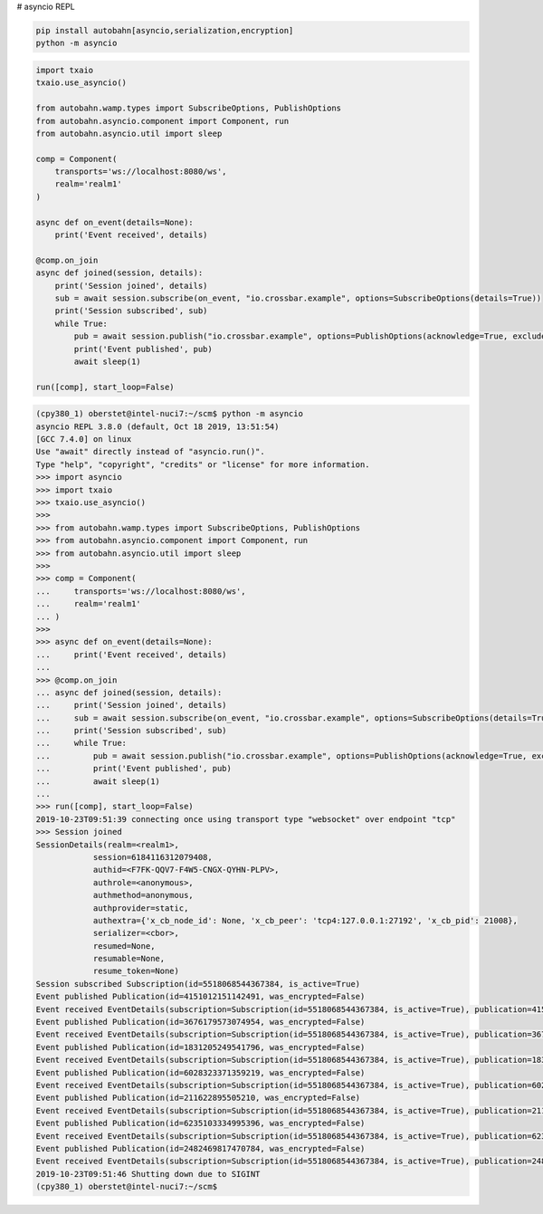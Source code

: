 # asyncio REPL

.. code-block:: console

    pip install autobahn[asyncio,serialization,encryption]
    python -m asyncio


.. code-block:: python

    import txaio
    txaio.use_asyncio()

    from autobahn.wamp.types import SubscribeOptions, PublishOptions
    from autobahn.asyncio.component import Component, run
    from autobahn.asyncio.util import sleep

    comp = Component(
        transports='ws://localhost:8080/ws',
        realm='realm1'
    )

    async def on_event(details=None):
        print('Event received', details)

    @comp.on_join
    async def joined(session, details):
        print('Session joined', details)
        sub = await session.subscribe(on_event, "io.crossbar.example", options=SubscribeOptions(details=True))
        print('Session subscribed', sub)
        while True:
            pub = await session.publish("io.crossbar.example", options=PublishOptions(acknowledge=True, exclude_me=False))
            print('Event published', pub)
            await sleep(1)

    run([comp], start_loop=False)


.. code-block:: console

    (cpy380_1) oberstet@intel-nuci7:~/scm$ python -m asyncio
    asyncio REPL 3.8.0 (default, Oct 18 2019, 13:51:54)
    [GCC 7.4.0] on linux
    Use "await" directly instead of "asyncio.run()".
    Type "help", "copyright", "credits" or "license" for more information.
    >>> import asyncio
    >>> import txaio
    >>> txaio.use_asyncio()
    >>>
    >>> from autobahn.wamp.types import SubscribeOptions, PublishOptions
    >>> from autobahn.asyncio.component import Component, run
    >>> from autobahn.asyncio.util import sleep
    >>>
    >>> comp = Component(
    ...     transports='ws://localhost:8080/ws',
    ...     realm='realm1'
    ... )
    >>>
    >>> async def on_event(details=None):
    ...     print('Event received', details)
    ...
    >>> @comp.on_join
    ... async def joined(session, details):
    ...     print('Session joined', details)
    ...     sub = await session.subscribe(on_event, "io.crossbar.example", options=SubscribeOptions(details=True))
    ...     print('Session subscribed', sub)
    ...     while True:
    ...         pub = await session.publish("io.crossbar.example", options=PublishOptions(acknowledge=True, exclude_me=False))
    ...         print('Event published', pub)
    ...         await sleep(1)
    ...
    >>> run([comp], start_loop=False)
    2019-10-23T09:51:39 connecting once using transport type "websocket" over endpoint "tcp"
    >>> Session joined
    SessionDetails(realm=<realm1>,
                session=6184116312079408,
                authid=<F7FK-QQV7-F4W5-CNGX-QYHN-PLPV>,
                authrole=<anonymous>,
                authmethod=anonymous,
                authprovider=static,
                authextra={'x_cb_node_id': None, 'x_cb_peer': 'tcp4:127.0.0.1:27192', 'x_cb_pid': 21008},
                serializer=<cbor>,
                resumed=None,
                resumable=None,
                resume_token=None)
    Session subscribed Subscription(id=5518068544367384, is_active=True)
    Event published Publication(id=4151012151142491, was_encrypted=False)
    Event received EventDetails(subscription=Subscription(id=5518068544367384, is_active=True), publication=4151012151142491, publisher=None, publisher_authid=None, publisher_authrole=None, topic=<io.crossbar.example>, retained=None, enc_algo=None, forward_for=None)
    Event published Publication(id=3676179573074954, was_encrypted=False)
    Event received EventDetails(subscription=Subscription(id=5518068544367384, is_active=True), publication=3676179573074954, publisher=None, publisher_authid=None, publisher_authrole=None, topic=<io.crossbar.example>, retained=None, enc_algo=None, forward_for=None)
    Event published Publication(id=1831205249541796, was_encrypted=False)
    Event received EventDetails(subscription=Subscription(id=5518068544367384, is_active=True), publication=1831205249541796, publisher=None, publisher_authid=None, publisher_authrole=None, topic=<io.crossbar.example>, retained=None, enc_algo=None, forward_for=None)
    Event published Publication(id=6028323371359219, was_encrypted=False)
    Event received EventDetails(subscription=Subscription(id=5518068544367384, is_active=True), publication=6028323371359219, publisher=None, publisher_authid=None, publisher_authrole=None, topic=<io.crossbar.example>, retained=None, enc_algo=None, forward_for=None)
    Event published Publication(id=211622895505210, was_encrypted=False)
    Event received EventDetails(subscription=Subscription(id=5518068544367384, is_active=True), publication=211622895505210, publisher=None, publisher_authid=None, publisher_authrole=None, topic=<io.crossbar.example>, retained=None, enc_algo=None, forward_for=None)
    Event published Publication(id=6235103334995396, was_encrypted=False)
    Event received EventDetails(subscription=Subscription(id=5518068544367384, is_active=True), publication=6235103334995396, publisher=None, publisher_authid=None, publisher_authrole=None, topic=<io.crossbar.example>, retained=None, enc_algo=None, forward_for=None)
    Event published Publication(id=2482469817470784, was_encrypted=False)
    Event received EventDetails(subscription=Subscription(id=5518068544367384, is_active=True), publication=2482469817470784, publisher=None, publisher_authid=None, publisher_authrole=None, topic=<io.crossbar.example>, retained=None, enc_algo=None, forward_for=None)
    2019-10-23T09:51:46 Shutting down due to SIGINT
    (cpy380_1) oberstet@intel-nuci7:~/scm$
